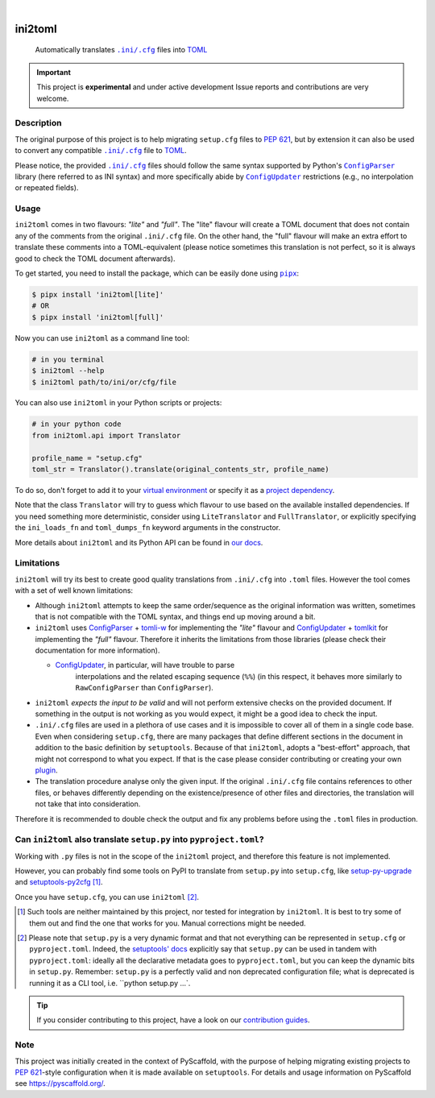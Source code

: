 .. These are examples of badges you might want to add to your README:
   please update the URLs accordingly

    .. image:: https://img.shields.io/conda/vn/conda-forge/ini2toml.svg
        :alt: Conda-Forge
        :target: https://anaconda.org/conda-forge/ini2toml
    .. image:: https://pepy.tech/badge/ini2toml/month
        :alt: Monthly Downloads
        :target: https://pepy.tech/project/ini2toml
    .. image:: https://img.shields.io/twitter/url/http/shields.io.svg?style=social&label=Twitter
        :alt: Twitter
        :target: https://twitter.com/ini2toml

.. image:: https://api.cirrus-ci.com/github/abravalheri/ini2toml.svg?branch=main
    :alt: Built Status
    :target: https://cirrus-ci.com/github/abravalheri/ini2toml
.. image:: https://readthedocs.org/projects/ini2toml/badge/?version=latest
    :alt: ReadTheDocs
    :target: https://ini2toml.readthedocs.io
.. image:: https://img.shields.io/coveralls/github/abravalheri/ini2toml/main.svg
    :alt: Coveralls
    :target: https://coveralls.io/r/abravalheri/ini2toml
.. image:: https://img.shields.io/pypi/v/ini2toml.svg
    :alt: PyPI-Server
    :target: https://pypi.org/project/ini2toml/
.. image:: https://img.shields.io/badge/-PyScaffold-005CA0?logo=pyscaffold
    :alt: Project generated with PyScaffold
    :target: https://pyscaffold.org/

|

========
ini2toml
========


    Automatically translates |ini_cfg|_ files into TOML_

.. important:: This project is **experimental** and under active development
   Issue reports and contributions are very welcome.


Description
===========

The original purpose of this project is to help migrating ``setup.cfg`` files
to `PEP 621`_, but by extension it can also be used to convert any compatible |ini_cfg|_
file to TOML_.

Please notice, the provided |ini_cfg|_ files should follow the same syntax
supported by Python's |ConfigParser|_ library (here referred to as INI syntax)
and more specifically abide by |ConfigUpdater|_ restrictions (e.g., no
interpolation or repeated fields).


Usage
=====

``ini2toml`` comes in two flavours: *"lite"* and *"full"*. The "lite"
flavour will create a TOML document that does not contain any of the comments
from the original |ini_cfg| file. On the other hand, the "full" flavour
will make an extra effort to translate these comments into a TOML-equivalent
(please notice sometimes this translation is not perfect, so it is always good
to check the TOML document afterwards).

To get started, you need to install the package, which can be easily done
using |pipx|_:

.. code-block:: bash

    $ pipx install 'ini2toml[lite]'
    # OR
    $ pipx install 'ini2toml[full]'

Now you can use ``ini2toml`` as a command line tool:

.. code-block:: bash

    # in you terminal
    $ ini2toml --help
    $ ini2toml path/to/ini/or/cfg/file

You can also use ``ini2toml`` in your Python scripts or projects:

.. code-block:: python

    # in your python code
    from ini2toml.api import Translator

    profile_name = "setup.cfg"
    toml_str = Translator().translate(original_contents_str, profile_name)

To do so, don't forget to add it to your `virtual environment`_ or specify it as a
`project dependency`_.

Note that the class ``Translator`` will try to guess which flavour to use based
on the available installed dependencies. If you need something more
deterministic, consider using ``LiteTranslator`` and ``FullTranslator``,
or explicitly specifying the ``ini_loads_fn`` and ``toml_dumps_fn`` keyword
arguments in the constructor.

More details about ``ini2toml`` and its Python API can be found in `our docs`_.


Limitations
===========

``ini2toml`` will try its best to create good quality translations from
``.ini/.cfg`` into ``.toml`` files. However the tool comes with a set of
well known limitations:

* Although ``ini2toml`` attempts to keep the same order/sequence as the original
  information was written, sometimes that is not compatible with the TOML
  syntax, and things end up moving around a bit.

* ``ini2toml`` uses `ConfigParser`_ + `tomli-w`_ for implementing the *"lite"* flavour
  and `ConfigUpdater`_ + `tomlkit`_ for implementing the *"full"* flavour.
  Therefore it inherits the limitations from those libraries (please check
  their documentation for more information).

  * `ConfigUpdater`_, in particular, will have trouble to parse
     interpolations and the related escaping sequence (``%%``)
     (in this respect, it behaves more similarly to ``RawConfigParser`` than ``ConfigParser``).

* ``ini2toml`` *expects the input to be valid* and will not perform extensive
  checks on the provided document. If something in the output is not working as you would
  expect, it might be a good idea to check the input.

* ``.ini/.cfg`` files are used in a plethora of use cases and it is impossible
  to cover all of them in a single code base. Even when considering
  ``setup.cfg``, there are many packages that define different sections in the
  document in addition to the basic definition by ``setuptools``.
  Because of that ``ini2toml``, adopts a "best-effort" approach, that might not
  correspond to what you expect. If that is the case please consider
  contributing or creating your own `plugin`_.

* The translation procedure analyse only the given input. If the original
  ``.ini/.cfg`` file contains references to other files, or behaves differently
  depending on the existence/presence of other files and directories, the
  translation will not take that into consideration.

Therefore it is recommended to double check the output and fix any
problems before using the ``.toml`` files in production.


Can ``ini2toml`` also translate ``setup.py`` into ``pyproject.toml``?
=====================================================================

Working with ``.py`` files is not in the scope of the ``ini2toml`` project,
and therefore this feature is not implemented.

However, you can probably find some tools on PyPI to translate from
``setup.py`` into ``setup.cfg``, like `setup-py-upgrade`_ and
`setuptools-py2cfg`_ [#untested]_.

Once you have ``setup.cfg``, you can use ``ini2toml`` [#setuppy]_.

.. [#untested] Such tools are neither maintained by this project,
   nor tested for integration by ``ini2toml``.
   It is best to try some of them out and find the one that works for you.
   Manual corrections might be needed.

.. [#setuppy] Please note that ``setup.py`` is a very dynamic
   format and that not everything can be represented in ``setup.cfg`` or
   ``pyproject.toml``. Indeed, the `setuptools' docs`_ explicitly say that
   ``setup.py`` can be used in tandem with ``pyproject.toml``: ideally all the
   declarative metadata goes to ``pyproject.toml``, but you can keep the
   dynamic bits in ``setup.py``.
   Remember: ``setup.py`` is a perfectly valid and non deprecated configuration file;
   what is deprecated is running it as a CLI tool, i.e. ``python setup.py ...`.


.. _pyscaffold-notes:

.. tip::
   If you consider contributing to this project, have a look on our
   `contribution guides`_.

Note
====

This project was initially created in the context of PyScaffold, with the
purpose of helping migrating existing projects to `PEP 621`_-style
configuration when it is made available on ``setuptools``.
For details and usage information on PyScaffold see https://pyscaffold.org/.


.. |ini_cfg| replace:: ``.ini/.cfg``
.. |ConfigParser| replace:: ``ConfigParser``
.. |ConfigUpdater| replace:: ``ConfigUpdater``
.. |pipx| replace:: ``pipx``

.. _ConfigParser: https://docs.python.org/3/library/configparser.html
.. _ConfigUpdater: https://github.com/pyscaffold/configupdater
.. _contribution guides: https://ini2toml.readthedocs.io/en/latest/contributing.html
.. _ini_cfg: https://docs.python.org/3/library/configparser.html#supported-ini-file-structure
.. _our docs: https://ini2toml.readthedocs.io
.. _PEP 621: https://www.python.org/dev/peps/pep-0621/
.. _pipx: https://pipx.pypa.io/stable/
.. _project dependency: https://packaging.python.org/tutorials/managing-dependencies/
.. _plugin: https://ini2toml.readthedocs.io/en/latest/dev-guide.html#plugins
.. _setup-py-upgrade: https://pypi.org/project/setup-cfg-fmt/
.. _setuptools-py2cfg: https://pypi.org/project/setuptools-py2cfg/
.. _setuptools' docs: https://setuptools.pypa.io/en/latest/userguide/quickstart.html#setuppy-discouraged
.. _TOML: https://toml.io/en/
.. _TOML library: https://github.com/sdispater/tomlkit
.. _tomli-w: https://pypi.org/project/tomli-w/
.. _tomlkit: https://tomlkit.readthedocs.io/en/latest/
.. _virtual environment: https://realpython.com/python-virtual-environments-a-primer/
